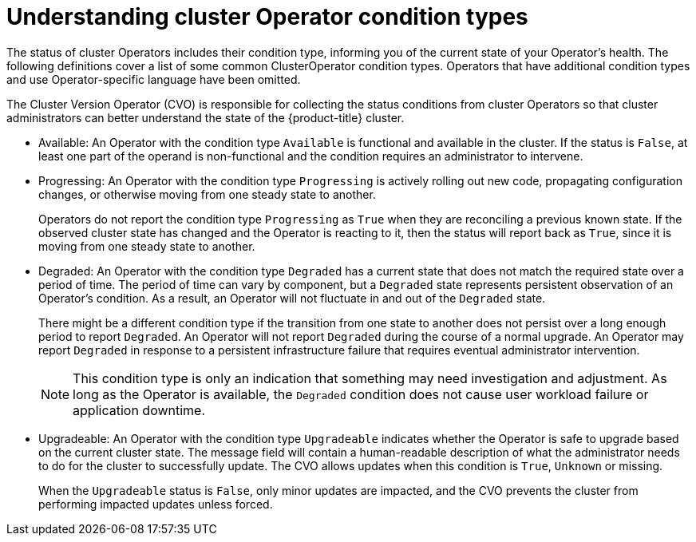 // Module included in the following assemblies:
//
// * updating/index.adoc

:_content-type: CONCEPT
[id="Understanding_clusteroperator_conditiontypes_{context}"]
= Understanding cluster Operator condition types

The status of cluster Operators includes their condition type, informing you of the current state of your Operator's health. The following definitions cover a list of some common ClusterOperator condition types. Operators that have additional condition types and use Operator-specific language have been omitted. 

The Cluster Version Operator (CVO) is responsible for collecting the status conditions from cluster Operators so that cluster administrators can better understand the state of the {product-title} cluster.

//Condition types, as well as additional information about your operator, can be retrieved in either YAML or JSON format through the `oc get clusterversion -o` command:

//[source,terminal]
//----
//$ oc get clusterversion -o yaml
//----


* Available: 
An Operator with the condition type `Available` is functional and available in the cluster. If the status is `False`, at least one part of the operand is non-functional and the condition requires an administrator to intervene.

* Progressing:
An Operator with the condition type `Progressing` is actively rolling out new code, propagating configuration changes, or otherwise moving from one steady state to another. 
+
Operators do not report the condition type `Progressing` as `True` when they are reconciling a previous known state. If the observed cluster state has changed and the Operator is reacting to it, then the status will report back as `True`, since it is moving from one steady state to another.
+
* Degraded:
An Operator with the condition type `Degraded` has a current state that does not match the required state over a period of time. The period of time can vary by component, but a `Degraded` state represents persistent observation of an Operator's condition.  As a result, an Operator will not fluctuate in and out of the `Degraded` state.  
+
There might be a different condition type if the transition from one state to another does not persist over a long enough period to report `Degraded`.  
An Operator will not report `Degraded` during the course of a normal upgrade.  An Operator may report `Degraded` in response to a persistent infrastructure failure that requires eventual administrator intervention.
+
[NOTE]
====
This condition type is only an indication that something may need investigation and adjustment. As long as the Operator is available, the `Degraded` condition does not cause user workload failure or application downtime.
====
+
* Upgradeable:
An Operator with the condition type `Upgradeable` indicates whether the Operator is safe to upgrade based on the current cluster state. The message field will contain a human-readable description of what the administrator needs to do for the cluster to successfully update. The CVO allows updates when this condition is `True`, `Unknown` or missing. 
+
When the `Upgradeable` status is `False`, only minor updates are impacted, and the CVO prevents the cluster from performing impacted updates unless forced.
